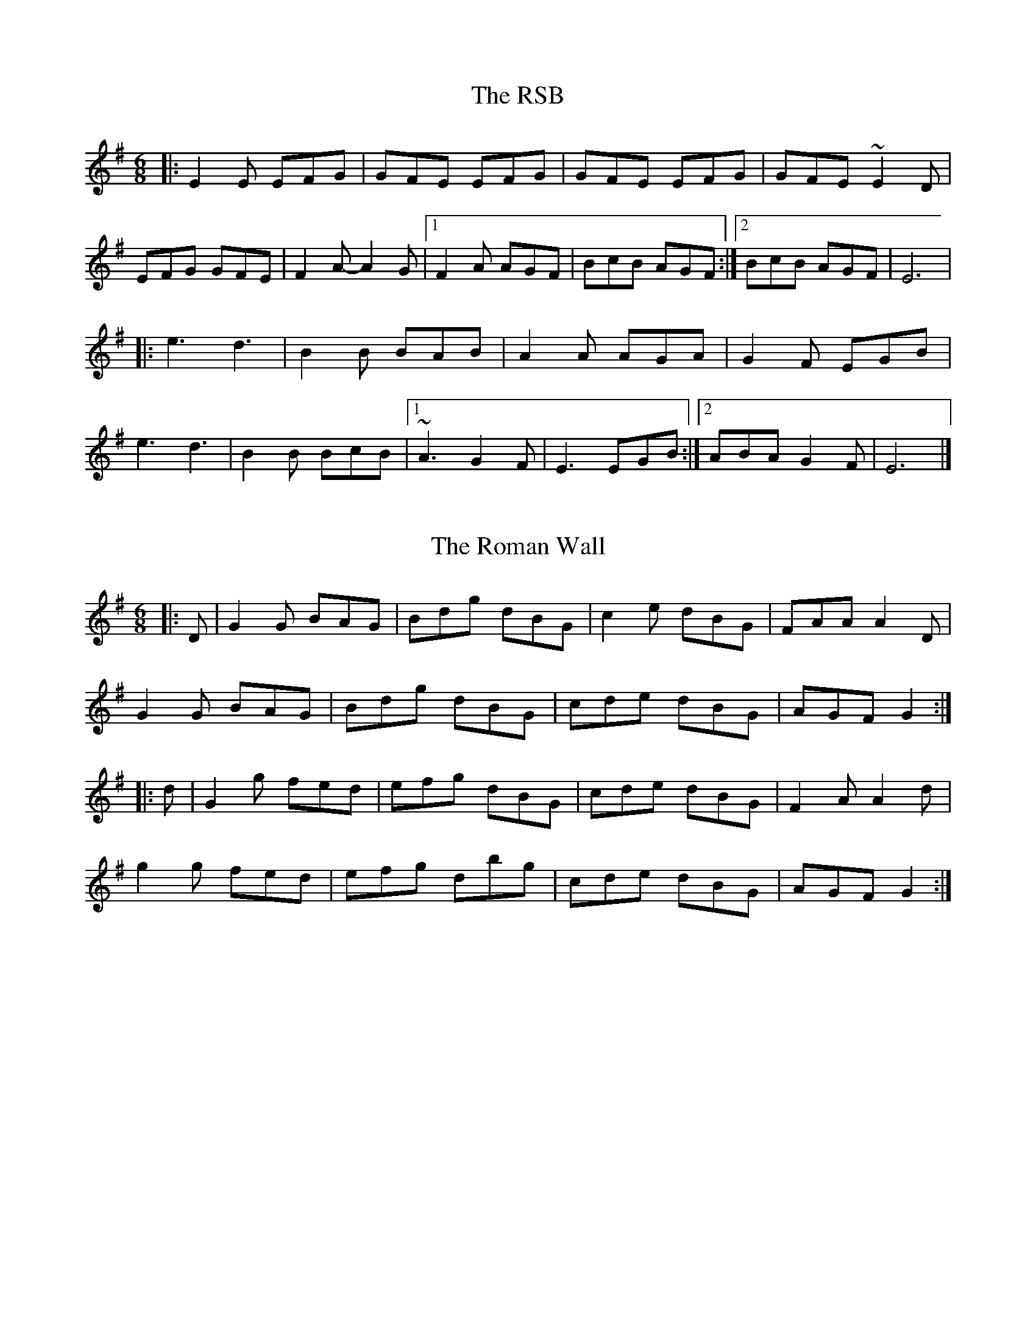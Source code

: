 X: 1
T: The RSB
R: jig
M: 6/8
L: 1/8
K: Emin
|:E2E EFG|GFE EFG|GFE EFG|GFE ~E2D|
EFG GFE|F2A-A2G|1F2A AGF|BcB AGF:|2BcB AGF|E6|
|:e3 d3|B2B BAB|A2A AGA|G2F EGB|
e3 d3|B2B BcB|1~A3 G2F|E3 EGB:|2ABA G2F|E6|]

X: 2
T: The Roman Wall
R: jig
M: 6/8
L: 1/8
K: Gmaj
|:D|G2G BAG|Bdg dBG|c2e dBG|FAA A2D|
G2G BAG|Bdg dBG|cde dBG|AGF G2:|
|:d|G2g fed|efg dBG|cde dBG|F2A A2d|
g2g fed|efg dbg|cde dBG|AGF G2:|

X: 3
T: Jiggery Pokerwork
R: jig
M: 6/8
L: 1/8
K: Emin
E2F GFE|B2c A3|A2B G2B|BAG FGF|
E2F GFE|B2c A3|A2B G2B|BAF E3:|
|:B^AB GEB|^ABG EBA|BGE cGE|dAF gdB|
B^AB GEB|^ABG EBA|=A3 d3|BAF E3:|

X: 4
T: The RSB
R: jig
M: 6/8
L: 1/8
K: Emin
|:E2E EFG|GFE EFG|GFE EFG|GFE ~E2D|
EFG GFE|F2A-A2G|1F2A AGF|BcB AGF:|2BcB AGF|E6|
|:e3 d3|B2B BAB|A2A AGA|G2F EGB|
e3 d3|B2B BcB|1~A3 G2F|E3 EGB:|2ABA G2F|E6|]

X: 5
T: The Swallowtail
R: jig
M: 6/8
L: 1/8
K: Ador
|:cBA eAA|cBA edc|BGG dGG|gfe dcB|
cBA eAA|cBA e2f|gfe dcB|cBA A2d:|
efg a2b|a2b age|efg a2b|age g2d|
efg a2b|a2b age|gfe dcB|cBA A2d:|

X: 1
T: Zelda
R: jig
M: 6/8
L: 1/8
K: Emin
B2 E B2 E | cBA B2 E | BAG F2 A | AGF G2 E |
B2 E B2 E | cBA B2 E | BAG F2 A | AGF E2 z ||
EFG B,2 B, | EFG C2 C | EFG F2 F | AGF G2 E |
EFG B,2 B, | EFG C2 C | EFG F2 F | AGF E3 ||

X: 1
T: The Walls Of Liscarrol
R: jig
M: 6/8
L: 1/8
K: Dmix
dcA AGE | GED D2E | GEE cEE | GAB cde|
dcA AGE | GED D2E | GEE cEE | GED D3:|
dcA ecA | dcA ecA | GEE cBc | GAB cde |
dcA ecA | dcA ecA | GEE cEE |GED D3 |
dcA ecA | dcA ecA | GEE cBc | GAB cde|
dcA AGE | GED D2E | GEE cEE |GED D3 |
